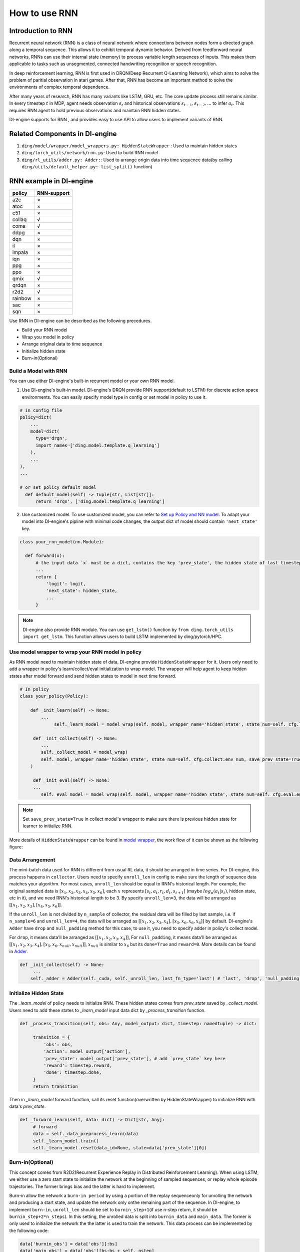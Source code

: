How to use RNN
==============

Introduction to RNN
-------------------

Recurrent neural network (RNN) is a class of neural network where
connections between nodes form a directed graph along a temporal
sequence. This allows it to exhibit temporal dynamic behavior. Derived
from feedforward neural networks, RNNs can use their internal state
(memory) to process variable length sequences of inputs. This makes them
applicable to tasks such as unsegmented, connected handwriting
recognition or speech recognition.

In deep reinforcement learning, RNN is first used in DRQN(Deep Recurrent
Q-Learning Network), which aims to solve the problem of paritial
observation in atari games. After that, RNN has become an important
method to solve the environments of complex temporal dependence.

After many years of research, RNN has many variants like LSTM, GRU, etc.
The core update process still remains similar. In every timestep
:math:`t` in MDP, agent needs observation :math:`s_t` and historical
observations :math:`s_{t-1}, s_{t-2}, ...` to infer :math:`a_t`. This
requires RNN agent to hold previous observations and maintain RNN hidden
states.

DI-engine supports for RNN , and provides easy to use API to allow users to
implement variants of RNN.

Related Components in DI-engine
--------------------------------

1. ``ding/model/wrapper/model_wrappers.py: HiddenStateWrapper`` :
   Used to maintain hidden states

2. ``ding/torch_utils/network/rnn.py``: Used to build RNN model

3. ``ding/rl_utils/adder.py: Adder:``: Used to arrange origin data into
   time sequence data(by calling ``ding/utils/default_helper.py: list_split()`` function)

RNN example in DI-engine
--------------------------

======= ===========
policy  RNN-support
======= ===========
a2c     ×
atoc    ×
c51     ×
collaq  √
coma    √
ddpg    ×
dqn     ×
il      ×
impala  ×
iqn     ×
ppg     ×
ppo     ×
qmix    √
qrdqn   ×
r2d2    √
rainbow ×
sac     ×
sqn     × 
======= ===========

Use RNN in DI-engine can be described as the following precedures.

-  Build your RNN model

-  Wrap you model in policy

-  Arrange original data to time sequence

-  Initialize hidden state

-  Burn-in(Optional)

Build a Model with RNN
~~~~~~~~~~~~~~~~~~~~~~

You can use either DI-engine's built-in recurrent model or your own RNN
model.

1. Use DI-engine's built-in model. DI-engine's DRQN provide RNN
   support(default to LSTM) for discrete action space environments. You
   can easily specify model type in config or set model in policy to use
   it.

.. code:: python

   # in config file
   policy=dict(
       ...
       model=dict(
         type='drqn',
         import_names=['ding.model.template.q_learning']
       ),
       ...
   ),
   ...

   # or set policy default model
     def default_model(self) -> Tuple[str, List[str]]:
         return 'drqn', ['ding.model.template.q_learning']

2. Use customized model. To use customized model, you can refer to `Set
   up Policy and NN
   model <..//quick_start/index.html#set-up-policy-and-nn-model>`_.
   To adapt your model into DI-engine's pipline with minimal code changes,
   the output dict of model should contain ``'next_state'`` key.

.. code:: python

   class your_rnn_model(nn.Module):

     def forward(x):
         # the input data `x` must be a dict, contains the key 'prev_state', the hidden state of last timestep
         ...
         return {
             'logit': logit,
             'next_state': hidden_state,
             ...
         }

.. note::
   DI-engine also provide RNN module. You can use ``get_lstm()`` function by ``from ding.torch_utils import get_lstm``. This function allows users to build LSTM implemented by ding/pytorch/HPC.


.. _use-model-wrapper-to-wrap-your-rnn-model-in--policy:

Use model wrapper to wrap your RNN model in policy
~~~~~~~~~~~~~~~~~~~~~~~~~~~~~~~~~~~~~~~~~~~~~~~~~~

As RNN model need to maintain hidden state of data, DI-engine provide
``HiddenStateWrapper`` for it. Users only need to add a wrapper in
policy's learn/collect/eval initialization to wrap model. The wrapper
will help agent to keep hidden states after model forward and send
hidden states to model in next time forward.

.. code:: python

   # In policy
   class your_policy(Policy):

       def _init_learn(self) -> None:
           ...
         	self._learn_model = model_wrap(self._model, wrapper_name='hidden_state', state_num=self._cfg.learn.batch_size)

   	def _init_collect(self) -> None:
           ...
           self._collect_model = model_wrap(
           self._model, wrapper_name='hidden_state', state_num=self._cfg.collect.env_num, save_prev_state=True
       )

   	def _init_eval(self) -> None:
       	...
           self._eval_model = model_wrap(self._model, wrapper_name='hidden_state', state_num=self._cfg.eval.env_num)

.. note::
   Set ``save_prev_state=True`` in collect model's wrapper to make sure there is previous hidden state for learner to initialize RNN.

More details of ``HiddenStateWrapper`` can be found in `model
wrapper <./model_wrapper.rst>`__, the work flow of it can be shown as
the following figure:

        .. image:: images/model_hiddenwrapper_img.png
            :align: center
            :scale: 60%

Data Arrangement
~~~~~~~~~~~~~~~~

The mini-batch data used for RNN is different from usual RL data, it
should be arranged in time series. For DI-engine, this process happens in
``collector``. Users need to specify ``unroll_len`` in config to make
sure the length of sequence data matches your algorithm. For most cases,
``unroll_len`` should be equal to RNN's historical length. For example,
the original sampled data is :math:`[x_1,x_2,x_3,x_4,x_5,x_6]`, each
:math:`x` represents :math:`[s_t,a_t,r_t,d_t,s_{t+1}]` (maybe
:math:`log_\pi(a_t|s_t)`, hidden state, etc in it), and we need RNN's
historical length to be 3. By specify ``unroll_len=3``, the data will be
arranged as :math:`[[x_1,x_2,x_3],[x_4,x_5,x_6]]`.

If the ``unroll_len`` is not divided by ``n_sample`` of collector, the
residual data will be filled by last sample, i.e. if ``n_sample=6`` and
``unroll_len=4``, the data will be arranged as
:math:`[[x_1,x_2,x_3,x_4],[x_5,x_6,x_6,x_6]]` by default. DI-engine's
``Adder`` have ``drop`` and ``null_padding`` method for this case, to
use it, you need to specify adder in policy's collect model.

For ``drop``, it means data'll be arranged as :math:`[[x_1,x_2,x_3,x_4]]`,
For ``null_padding``, it means data'll be arranged as :math:`[[x_1,x_2,x_3,x_4],[x_5,x_6,x_{null},x_{null}]]`,
:math:`x_{null}` is similar to :math:`x_6` but its ``done=True`` and ``reward=0``. More details can be found in `Adder <../api_doc/rl_utils/adder.html?highlight=adder#ding.rl_utils.adder.Adder>`_.

.. code:: python

   def _init_collect(self) -> None:
   	...
       self._adder = Adder(self._cuda, self._unroll_len, last_fn_type='last') # 'last', 'drop', 'null_padding'

Initialize Hidden State
~~~~~~~~~~~~~~~~~~~~~~~

The `_learn_model` of policy needs to initialize RNN. These hidden states comes from `prev_state` saved by `_collect_model`.
Users need to add these states to `_learn_model` input data dict by `_process_transition` function.

.. code:: python

   def _process_transition(self, obs: Any, model_output: dict, timestep: namedtuple) -> dict:

        transition = {
            'obs': obs,
            'action': model_output['action'],
            'prev_state': model_output['prev_state'], # add `prev_state` key here
            'reward': timestep.reward,
            'done': timestep.done,
        }
        return transition

Then in `_learn_model` forward function, call its reset function(overwritten by HiddenStateWrapper) to initialize RNN with data's
`prev_state`.

.. code:: python

   def _forward_learn(self, data: dict) -> Dict[str, Any]:
        # forward
        data = self._data_preprocess_learn(data)
        self._learn_model.train()
        self._learn_model.reset(data_id=None, state=data['prev_state'][0])


Burn-in(Optional)
~~~~~~~~~~~~~~~~~

This concept comes from R2D2(Recurrent Experience Replay in Distributed
Reinforcement Learning). When using LSTM, we either use a zero start
state to initialize the network at the beginning of sampled sequences,
or replay whole episode trajectories. The former brings bias and the
latter is hard to implement. 

Burn-in allow the network a
``burn-in period`` by using a portion of the replay sequenceonly for
unrolling the network and producing a start state, and update the
network only onthe remaining part of the sequence. In DI-engine, to
implement ``burn-in``, ``unroll_len`` should be set to
``burnin_step+1``\ (if use n-step return, it should be
``burnin_step+2*n_steps``). In this setting, the unrolled data is split
into ``burnin_data`` and ``main_data``. The former is only used to
initialize the network the the latter is used to train the network. This
data process can be implemented by the following code:

.. code:: python

   data['burnin_obs'] = data['obs'][:bs]
   data['main_obs'] = data['obs'][bs:bs + self._nstep]
   data['target_obs'] = data['obs'][bs + self._nstep:]

.. note::
   Burn-in is not conflict with RNN reset. Use burn-in also needs RNN to reset by last timestep's hidden state. Burn-in only make a specific number of forward steps before usual forward.

For more details of RNN and burn-in, you can refer to `ding/policy/r2d2.py`.
